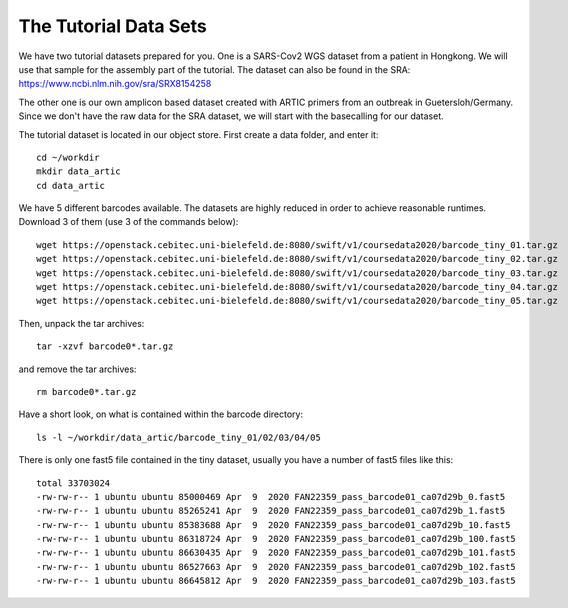 The Tutorial Data Sets
================================


We have two tutorial datasets prepared for you. 
One is a SARS-Cov2 WGS dataset from a patient in Hongkong. We will use that sample for the assembly part of the tutorial. The dataset can also be found in the SRA:
https://www.ncbi.nlm.nih.gov/sra/SRX8154258

The other one is our own amplicon based dataset created with ARTIC primers from an outbreak in Guetersloh/Germany. Since we don't have the raw data for the SRA dataset, we will start with the basecalling for our dataset. 

The tutorial dataset is located in our object store. First create a data folder, and enter it::

  cd ~/workdir
  mkdir data_artic
  cd data_artic
  
We have 5 different barcodes available. The datasets are highly reduced in order to achieve reasonable runtimes. Download 3 of them (use 3 of the commands below)::

  wget https://openstack.cebitec.uni-bielefeld.de:8080/swift/v1/coursedata2020/barcode_tiny_01.tar.gz
  wget https://openstack.cebitec.uni-bielefeld.de:8080/swift/v1/coursedata2020/barcode_tiny_02.tar.gz
  wget https://openstack.cebitec.uni-bielefeld.de:8080/swift/v1/coursedata2020/barcode_tiny_03.tar.gz
  wget https://openstack.cebitec.uni-bielefeld.de:8080/swift/v1/coursedata2020/barcode_tiny_04.tar.gz
  wget https://openstack.cebitec.uni-bielefeld.de:8080/swift/v1/coursedata2020/barcode_tiny_05.tar.gz


Then, unpack the tar archives::

  tar -xzvf barcode0*.tar.gz

and remove the tar archives::

  rm barcode0*.tar.gz  

Have a short look, on what is contained within the barcode directory::

  ls -l ~/workdir/data_artic/barcode_tiny_01/02/03/04/05

There is only one fast5 file contained in the tiny dataset, usually you have a number of fast5 files like this::

  total 33703024
  -rw-rw-r-- 1 ubuntu ubuntu 85000469 Apr  9  2020 FAN22359_pass_barcode01_ca07d29b_0.fast5
  -rw-rw-r-- 1 ubuntu ubuntu 85265241 Apr  9  2020 FAN22359_pass_barcode01_ca07d29b_1.fast5
  -rw-rw-r-- 1 ubuntu ubuntu 85383688 Apr  9  2020 FAN22359_pass_barcode01_ca07d29b_10.fast5
  -rw-rw-r-- 1 ubuntu ubuntu 86318724 Apr  9  2020 FAN22359_pass_barcode01_ca07d29b_100.fast5
  -rw-rw-r-- 1 ubuntu ubuntu 86630435 Apr  9  2020 FAN22359_pass_barcode01_ca07d29b_101.fast5
  -rw-rw-r-- 1 ubuntu ubuntu 86527663 Apr  9  2020 FAN22359_pass_barcode01_ca07d29b_102.fast5
  -rw-rw-r-- 1 ubuntu ubuntu 86645812 Apr  9  2020 FAN22359_pass_barcode01_ca07d29b_103.fast5
